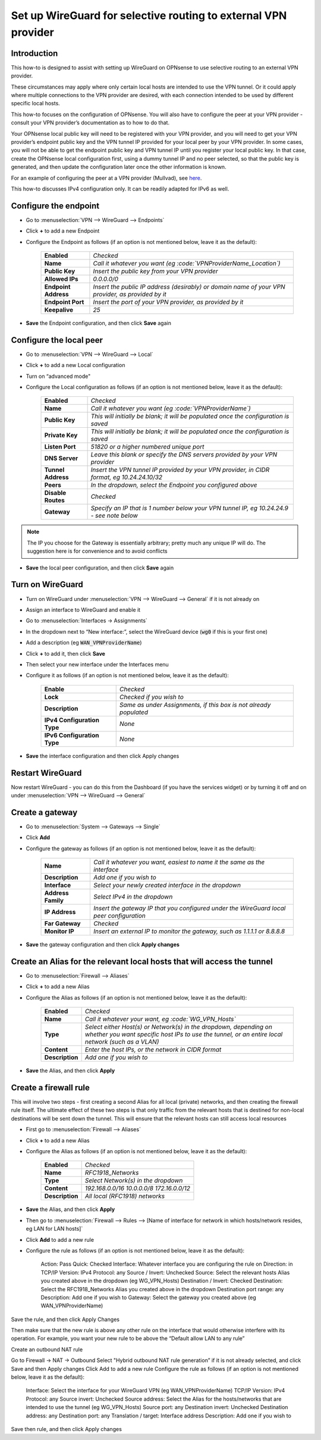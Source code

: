 =================================================================
Set up WireGuard for selective routing to external VPN provider
=================================================================

------------
Introduction
------------

This how-to is designed to assist with setting up WireGuard on OPNsense to use selective routing to an external VPN provider.

These circumstances may apply where only certain local hosts are intended to use the VPN tunnel. Or it could apply where multiple connections to the VPN provider are desired, with each connection intended to be used by different specific local hosts.

This how-to focuses on the configuration of OPNsense. You will also have to configure the peer at your VPN provider - consult your VPN provider’s documentation as to how to do that.

Your OPNsense local public key will need to be registered with your VPN provider, and you will need to get your VPN provider’s endpoint public key and the VPN tunnel IP provided for your local peer by your VPN provider. In some cases, you will not be able to get the endpoint public key and VPN tunnel IP until you register your local public key. In that case, create the OPNsense local configuration first, using a dummy tunnel IP and no peer selected, so that the public key is generated, and then update the configuration later once the other information is known.

For an example of configuring the peer at a VPN provider (Mullvad), see `here <https://github.com/opnsense/docs/blob/master/source/manual/how-tos/wireguard-client-mullvad.rst#step-1---setup-wireguard-instance>`__.

.. _here:: 

This how-to discusses IPv4 configuration only. It can be readily adapted for IPv6 as well.

----------------------
Configure the endpoint
----------------------

- Go to :menuselection:`VPN --> WireGuard --> Endpoints`
- Click **+** to add a new Endpoint
- Configure the Endpoint as follows (if an option is not mentioned below, leave it as the default):

    ===================== ==================================================================================================
     **Enabled**           *Checked*
     **Name**              *Call it whatever you want (eg :code:`VPNProviderName_Location`)*
     **Public Key**        *Insert the public key from your VPN provider*
     **Allowed IPs**       *0.0.0.0/0*
     **Endpoint Address**  *Insert the public IP address (desirably) or domain name of your VPN provider, as provided by it*
     **Endpoint Port**     *Insert the port of your VPN provider, as provided by it*
     **Keepalive**         *25*
    ===================== ==================================================================================================

- **Save** the Endpoint configuration, and then click **Save** again

------------------------
Configure the local peer
------------------------

- Go to :menuselection:`VPN --> WireGuard --> Local`
- Click **+** to add a new Local configuration
- Turn on “advanced mode"
- Configure the Local configuration as follows (if an option is not mentioned below, leave it as the default):

    ===================== ==================================================================================================
     **Enabled**           *Checked*
     **Name**              *Call it whatever you want (eg :code:`VPNProviderName`)*
     **Public Key**        *This will initially be blank; it will be populated once the configuration is saved*
     **Private Key**       *This will initially be blank; it will be populated once the configuration is saved*
     **Listen Port**       *51820 or a higher numbered unique port*
     **DNS Server**        *Leave this blank or specify the DNS servers provided by your VPN provider*
     **Tunnel Address**    *Insert the VPN tunnel IP provided by your VPN provider, in CIDR format, eg 10.24.24.10/32*
     **Peers**             *In the dropdown, select the Endpoint you configured above*
     **Disable Routes**    *Checked*
     **Gateway**           *Specify an IP that is 1 number below your VPN tunnel IP, eg 10.24.24.9 - see note below*
    ===================== ==================================================================================================

.. Note::

    The IP you choose for the Gateway is essentially arbitrary; pretty much any unique IP will do. The suggestion here is for convenience and to avoid conflicts

- **Save** the local peer configuration, and then click **Save** again

-----------------
Turn on WireGuard
-----------------

- Turn on WireGuard under :menuselection:`VPN --> WireGuard --> General` if it is not already on
- Assign an interface to WireGuard and enable it
- Go to :menuselection:`Interfaces -> Assignments`
- In the dropdown next to “New interface:”, select the WireGuard device (:code:`wg0` if this is your first one)
- Add a description (eg :code:`WAN_VPNProviderName`)
- Click **+** to add it, then click **Save**
- Then select your new interface under the Interfaces menu
- Configure it as follows (if an option is not mentioned below, leave it as the default):

    ============================= ==================================================================================================
     **Enable**                   *Checked*
     **Lock**                     *Checked if you wish to*
     **Description**              *Same as under Assignments, if this box is not already populated*
     **IPv4 Configuration Type**  *None*
     **IPv6 Configuration Type**  *None*
    ============================= ==================================================================================================

- **Save** the interface configuration and then click Apply changes

-----------------
Restart WireGuard
-----------------

Now restart WireGuard - you can do this from the Dashboard (if you have the services widget) or by turning it off and on under :menuselection:`VPN --> WireGuard --> General`

----------------
Create a gateway
----------------

- Go to :menuselection:`System --> Gateways --> Single`
- Click **Add**
- Configure the gateway as follows (if an option is not mentioned below, leave it as the default):

    ==================== ==================================================================================================
     **Name**              *Call it whatever you want, easiest to name it the same as the interface*
     **Description**       *Add one if you wish to*
     **Interface**         *Select your newly created interface in the dropdown*
     **Address Family**    *Select IPv4 in the dropdown*
     **IP Address**        *Insert the gateway IP that you configured under the WireGuard local peer configuration*
     **Far Gateway**       *Checked*
     **Monitor IP**        *Insert an external IP to monitor the gateway, such as 1.1.1.1 or 8.8.8.8*
    ==================== ==================================================================================================

- **Save** the gateway configuration and then click **Apply changes**

------------------------------------------------------------------------
Create an Alias for the relevant local hosts that will access the tunnel
------------------------------------------------------------------------

- Go to :menuselection:`Firewall --> Aliases`
- Click **+** to add a new Alias
- Configure the Alias as follows (if an option is not mentioned below, leave it as the default):

    ================= ==================================================================================================
     **Enabled**        *Checked*
     **Name**           *Call it whatever your want, eg :code:`WG_VPN_Hosts`*
     **Type**           *Select either Host(s) or Network(s) in the dropdown, depending on whether you want specific host IPs to use the tunnel, or an entire local network (such as a VLAN)*
     **Content**        *Enter the host IPs, or the network in CIDR format*
     **Description**    *Add one if you wish to*
    ================= ==================================================================================================

- **Save** the Alias, and then click **Apply**

----------------------
Create a firewall rule
----------------------

This will involve two steps - first creating a second Alias for all local (private) networks, and then creating the firewall rule itself. The ultimate effect of these two steps is that only traffic from the relevant hosts that is destined for non-local destinations will be sent down the tunnel. This will ensure that the relevant hosts can still access local resources

- First go to :menuselection:`Firewall --> Aliases`
- Click **+** to add a new Alias
- Configure the Alias as follows (if an option is not mentioned below, leave it as the default):

    ================= ================================================
     **Enabled**        *Checked*
     **Name**           *RFC1918_Networks*
     **Type**           *Select Network(s) in the dropdown*
     **Content**        *192.168.0.0/16 10.0.0.0/8 172.16.0.0/12*
     **Description**    *All local (RFC1918) networks*
    ================= ================================================

- **Save** the Alias, and then click **Apply**

- Then go to :menuselection:`Firewall --> Rules --> [Name of interface for network in which hosts/network resides, eg LAN for LAN hosts]`
- Click **Add** to add a new rule
- Configure the rule as follows (if an option is not mentioned below, leave it as the default):

   Action: Pass
   Quick: Checked
   Interface: Whatever interface you are configuring the rule on
   Direction: in
   TCP/IP Version: IPv4
   Protocol: any
   Source / Invert: Unchecked
   Source: Select the relevant hosts Alias you created above in the dropdown (eg WG_VPN_Hosts)
   Destination / Invert: Checked
   Destination: Select the RFC1918_Networks Alias you created above in the dropdown
   Destination port range: any
   Description: Add one if you wish to   
   Gateway: Select the gateway you created above (eg WAN_VPNProviderName)

Save the rule, and then click Apply Changes

Then make sure that the new rule is above any other rule on the interface that would otherwise interfere with its operation. For example, you want your new rule to be above the “Default allow LAN to any rule”

Create an outbound NAT rule

Go to Firewall -> NAT -> Outbound
Select "Hybrid outbound NAT rule generation” if it is not already selected, and click Save and then Apply changes
Click Add to add a new rule
Configure the rule as follows (if an option is not mentioned below, leave it as the default):

   Interface: Select the interface for your WireGuard VPN (eg WAN_VPNProviderName)
   TCP/IP Version: IPv4
   Protocol: any
   Source invert: Unchecked
   Source address: Select the Alias for the hosts/networks that are intended to use the tunnel (eg WG_VPN_Hosts)
   Source port: any
   Destination invert: Unchecked
   Destination address: any
   Destination port: any
   Translation / target: Interface address
   Description: Add one if you wish to

Save then rule, and then click Apply changes
